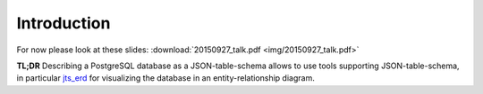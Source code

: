 Introduction
============

For now please look at these slides: :download:`20150927_talk.pdf <img/20150927_talk.pdf>`

**TL;DR** Describing a PostgreSQL database as a JSON-table-schema allows to
use tools supporting JSON-table-schema, in particular `jts_erd`_ for
visualizing the database in an entity-relationship diagram.

.. _`jts_erd`: https://github.com/iburadempa/jts_erd/

